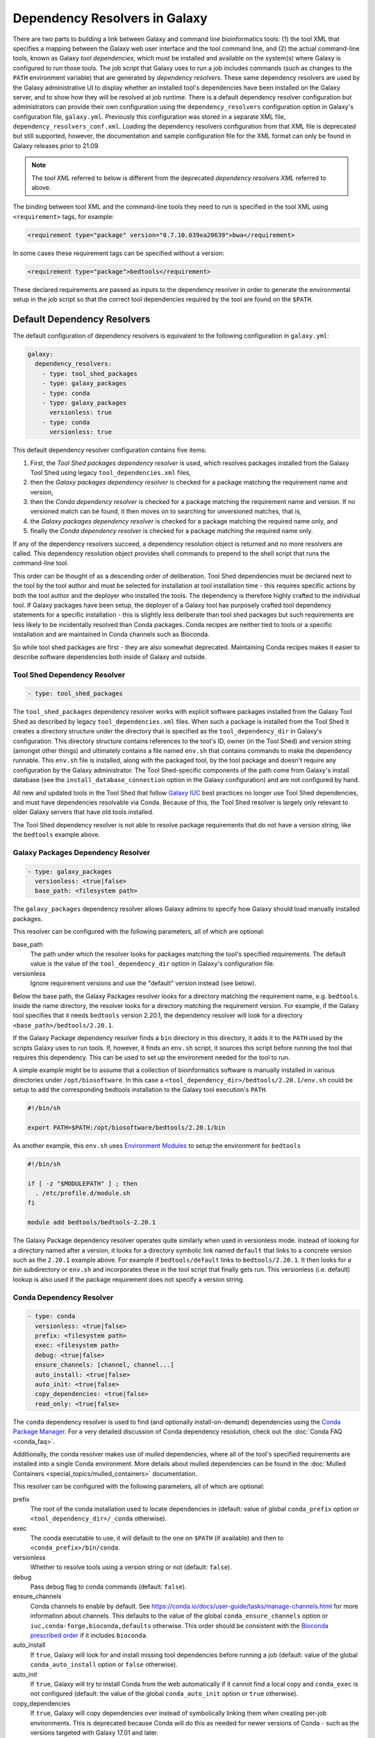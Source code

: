 .. _dependency_resolvers:


Dependency Resolvers in Galaxy
==============================

There are two parts to building a link between Galaxy and command line bioinformatics tools: (1) the tool XML that
specifies a mapping between the Galaxy web user interface and the tool command line, and (2) the actual command-line
tools, known as Galaxy *tool dependencies*, which must be installed and available on the system(s) where Galaxy is
configured to run those tools. The job script that Galaxy uses to run a job includes commands (such as changes to the
``PATH`` environment variable) that are generated by *dependency resolvers*. These same dependency resolvers are used by
the Galaxy administrative UI to display whether an installed tool's dependencies have been installed on the Galaxy
server, and to show how they will be resolved at job runtime.  There is a default dependency resolver configuration but
administrators can provide their own configuration using the ``dependency_resolvers`` configuration option in Galaxy's
configuration file, ``galaxy.yml``. Previously this configuration was stored in a separate XML file,
``dependency_resolvers_conf.xml``. Loading the dependency resolvers configuration from that XML file is deprecated but
still supported, however, the documentation and sample configuration file for the XML format can only be found in Galaxy
releases prior to 21.09.

.. note::

    The *tool XML* referred to below is different from the deprecated *dependency resolvers XML* referred to above.

The binding between tool XML and the command-line tools they need to run is specified in the tool XML using
``<requirement>`` tags, for example:

.. code-block:: xml

    <requirement type="package" version="0.7.10.039ea20639">bwa</requirement>

In some cases these requirement tags can be specified without a version:

.. code-block:: xml

    <requirement type="package">bedtools</requirement>

These declared requirements are passed as inputs to the dependency resolver in order to generate the environmental setup
in the job script so that the correct tool dependencies required by the tool are found on the ``$PATH``.

Default Dependency Resolvers
----------------------------

The default configuration of dependency resolvers is equivalent to the following configuration in ``galaxy.yml``:

.. code-block:: yaml

    galaxy:
      dependency_resolvers:
        - type: tool_shed_packages
        - type: galaxy_packages
        - type: conda
        - type: galaxy_packages
          versionless: true
        - type: conda
          versionless: true

This default dependency resolver configuration contains five items:

1. First, the *Tool Shed packages dependency resolver* is used, which resolves packages installed from the Galaxy Tool
   Shed using legacy ``tool_dependencies.xml`` files,
2. then the *Galaxy packages dependency resolver* is checked for a package matching the requirement name and version,
3. then the *Conda dependency resolver* is checked for a package matching the requirement name and version. If no
   versioned match can be found, it then moves on to searching for unversioned matches, that is,
4. the *Galaxy packages dependency resolver* is checked for a package matching the required name only, and
5. finally the *Conda dependency resolver* is checked for a package matching the required name only.

If any of the dependency resolvers succeed, a dependency resolution object is returned and no more resolvers are
called. This dependency resolution object provides shell commands to prepend to the shell script that runs the
command-line tool.

This order can be thought of as a descending order of deliberation. Tool Shed dependencies must be declared next to the
tool by the tool author and must be selected for installation at tool installation time - this requires specific actions
by both the tool author and the deployer who installed the tools. The dependency is therefore highly
crafted to the individual tool. If Galaxy packages have been setup, the deployer of a Galaxy tool has purposely crafted
tool dependency statements for a specific installation - this is slightly less deliberate than tool shed packages but
such requirements are less likely to be incidentally resolved than Conda packages. Conda recipes are neither tied to
tools or a specific installation and are maintained in Conda channels such as Bioconda.

So while tool shed packages are first - they are also somewhat deprecated. Maintaining Conda recipes makes it easier
to describe software dependencies both inside of Galaxy and outside.

Tool Shed Dependency Resolver
~~~~~~~~~~~~~~~~~~~~~~~~~~~~~

.. code-block:: yaml

    - type: tool_shed_packages

The ``tool_shed_packages`` dependency resolver works with explicit software packages installed from the Galaxy Tool
Shed as described by legacy ``tool_dependencies.xml`` files. When such a package is installed from the Tool Shed it
creates a directory structure under the directory that is specified as the ``tool_dependency_dir`` in Galaxy's
configuration. This directory structure contains references to the tool's ID, owner (in the Tool Shed) and version
string (amongst other things) and ultimately contains a file named ``env.sh`` that contains commands to make the
dependency runnable. This ``env.sh`` file is installed, along with the packaged tool, by the tool package and doesn't
require any configuration by the Galaxy administrator. The Tool Shed-specific components of the path come from
Galaxy's install database (see the ``install_database_connection`` option in the Galaxy configuration) and are not
configured by hand.

All new and updated tools in the Tool Shed that follow `Galaxy IUC <https://galaxyproject.org/iuc/>`_ best practices
no longer use Tool Shed dependencies, and must have dependencies resolvable via Conda. Because of this, the Tool Shed
resolver is largely only relevant to older Galaxy servers that have old tools installed.

The Tool Shed dependency resolver is not able to resolve package requirements that do not have a version string,
like the ``bedtools`` example above.

Galaxy Packages Dependency Resolver
~~~~~~~~~~~~~~~~~~~~~~~~~~~~~~~~~~~

.. code-block:: yaml

    - type: galaxy_packages
      versionless: <true|false>
      base_path: <filesystem path>

The ``galaxy_packages`` dependency resolver allows Galaxy admins to specify how Galaxy should load manually
installed packages.

This resolver can be configured with the following parameters, all of which are optional:

base_path
    The path under which the resolver looks for packages matching the tool's specified requirements. The default value
    is the value of the ``tool_dependency_dir`` option in Galaxy's configuration file.

versionless
    Ignore requirement versions and use the "default" version instead (see below).

Below the base path, the Galaxy Packages resolver looks for a directory matching the requirement name, e.g.
``bedtools``. Inside the name directory, the resolver looks for a directory matching the requirement version. For
example, if the Galaxy tool specifies that it needs ``bedtools`` version 2.20.1, the dependency resolver will look for
a directory ``<base_path>/bedtools/2.20.1``.

If the Galaxy Package dependency resolver finds a ``bin`` directory in this directory, it adds it to the ``PATH``
used by the scripts Galaxy uses to run tools. If, however, it finds an ``env.sh`` script, it sources this
script before running the tool that requires this dependency. This can be used to set up the environment
needed for the tool to run.

A simple example might be to assume that a collection of bioinformatics software is manually installed in various
directories under ``/opt/biosoftware``. In this case a ``<tool_dependency_dir>/bedtools/2.20.1/env.sh`` could be
setup to add the corresponding bedtools installation to the Galaxy tool execution's ``PATH``.

.. code-block:: bash

    #!/bin/sh

    export PATH=$PATH:/opt/biosoftware/bedtools/2.20.1/bin


As another example, this ``env.sh`` uses `Environment Modules <http://modules.sourceforge.net/>`_
to setup the environment for ``bedtools``

.. code-block:: bash

    #!/bin/sh

    if [ -z "$MODULEPATH" ] ; then
      . /etc/profile.d/module.sh
    fi

    module add bedtools/bedtools-2.20.1

The Galaxy Package dependency resolver operates quite similarly when used in versionless mode. Instead of looking
for a directory named after a version, it looks for a directory symbolic link named ``default`` that links to a
concrete version such as the ``2.20.1`` example above. For example if ``bedtools/default`` links to ``bedtools/2.20.1``.
It then looks for a `bin` subdirectory or ``env.sh`` and incorporates these in the tool script that finally gets run.
This versionless (i.e. default) lookup is also used if the package requirement does not specify a version string.

Conda Dependency Resolver
~~~~~~~~~~~~~~~~~~~~~~~~~

.. code-block:: yaml

    - type: conda
      versionless: <true|false>
      prefix: <filesystem path>
      exec: <filesystem path>
      debug: <true|false>
      ensure_channels: [channel, channel...]
      auto_install: <true|false>
      auto_init: <true|false>
      copy_dependencies: <true|false>
      read_only: <true|false>

The ``conda`` dependency resolver is used to find (and optionally install-on-demand) dependencies using the `Conda
Package Manager <https://conda.io/>`__.  For a very detailed discussion of Conda dependency resolution, check out the
:doc:`Conda FAQ <conda_faq>`.

Additionally, the conda resolver makes use of *mulled* dependencies, where all of the tool's specified requirements
are installed into a single Conda environment. More details about mulled dependencies can be found in the
:doc:`Mulled Containers <special_topics/mulled_containers>` documentation.

This resolver can be configured with the following parameters, all of which are optional:

prefix
    The root of the conda installation used to locate dependencies in (default: value of global ``conda_prefix``
    option or ``<tool_dependency_dir>/_conda`` otherwise).

exec
    The conda executable to use, it will default to the one on ``$PATH`` (if available) and then to
    ``<conda_prefix>/bin/conda``.

versionless
    Whether to resolve tools using a version string or not (default: ``false``).

debug
    Pass debug flag to conda commands (default: ``false``).

ensure_channels
    Conda channels to enable by default. See https://conda.io/docs/user-guide/tasks/manage-channels.html for more
    information about channels. This defaults to the value of the global ``conda_ensure_channels`` option or
    ``iuc,conda-forge,bioconda,defaults`` otherwise.  This order should be consistent with the `Bioconda prescribed
    order <https://github.com/bioconda/bioconda-recipes/blob/master/config.yml>`__ if it includes ``bioconda``.

auto_install
    If ``true``, Galaxy will look for and install missing tool dependencies before running a job (default: value of
    the global ``conda_auto_install`` option or ``false`` otherwise).

auto_init
    If ``true``, Galaxy will try to install Conda from the web automatically if it cannot find a local copy and
    ``conda_exec`` is not configured (default: the value of the global ``conda_auto_init`` option or ``true``
    otherwise).

copy_dependencies
    If ``true``, Galaxy will copy dependencies over instead of symbolically linking them when creating per-job
    environments. This is deprecated because Conda will do this as needed for newer versions of Conda - such as the
    versions targeted with Galaxy 17.01 and later.

read_only
    If ``true``, Galaxy will not attempt to install or uninstall requirement sets into this environment.

The conda resolver will search for Conda environments named::

    __<requirement_name>@<requirement_version>

in the case that a tool only has one requirement tag, or::

    mulled-v1-<hash>

when a tool has multiple requirement tags, where ``<hash>`` is a hash derived from the requirements' names and
versions.

For example, to try an administrator-maintained read-only Conda installation at ``/hpc/conda`` first and then a
Galaxy-maintained writable Conda installation at ``/galaxy/conda`` second (where any missing dependencies will
be automatically installed at tool runtime), use the following:

.. code-block:: yaml

    - type: conda
      auto_init: false
      auto_install: false
      prefix: /hpc/conda
    - type: conda
      auto_init: true
      auto_install: true
      prefix: /galaxy/conda

Lmod Dependency Resolver
~~~~~~~~~~~~~~~~~~~~~~~~

.. code-block:: yaml

    - type: lmod
      versionless: <true|false>
      lmodexec: <filesystem path>
      settargexec: <filesystem path>
      modulepath: <filesystem path[:filesystem path:...]>
      mapping_files: <filesystem path>


The ``lmod`` dependency resolver interacts with the `Lmod environment modules system <https://lmod.readthedocs.io/>`__
commonly found on HPC systems.

This resolver can be configured with the following parameters, all of which are optional:

lmodexec
    Path to the Lmod executable on your system. This cannot be just "module" because module is actually a bash
    function and not the real Lmod binary (see the result of the "type module" command). Default: value of the
    ``$LMOD_CMD`` environment variable.

settargexec
    Path to the settarg executable on your system. Default: value of the ``$LMOD_SETTARG_CMD`` environment variable.

modulepath
    Path to the folder that contains the LMOD module files on your system. This can be a single path or a
    semicolon-separated list of paths. Default: value of the ``$MODULEPATH`` environment variable.

versionless
    Set to ``true`` to resolve a dependency based on its name only (the version number is ignored). Only modules
    marked as Default will be listed by the "avail" command (The -d option is used). Default: ``false``.

mapping_files
    Path to a YAML configuration file that can be used to link tools requirements with existing Lmod modules. Default:
    ``config/lmod_modules_mapping.yml``

Environment Modules Dependency Resolver
~~~~~~~~~~~~~~~~~~~~~~~~~~~~~~~~~~~~~~~

.. code-block:: yaml

    - type: modules
      versionless: <true|false>
      modulecmd: <filesystem path>
      modulepath: <filesystem path[:filesystem path:...]>
      find_by: <directory|avail>
      prefetch: <true|false>
      default_indicator: <string>


The ``modules`` dependency resolver interacts with the `Environment Modules system <https://modules.sourceforge.net/>`__
commonly found on HPC systems.

This resolver can be configured with the following parameters, all of which are optional:

modulecmd
    Path to Environment Modules' ``modulecmd`` tool.

modulepath
    Value used for ``$MODULEPATH`` environment variable, used to locate modules.

versionless
    Whether to resolve tools using a version string or not (default: ``false``).

find_by
    Whether to use the ``DirectoryModuleChecker`` or ``AvailModuleChecker`` (permissable values are ``directory`` or ``avail``,
    default is ``avail``).

prefetch
    In the AvailModuleChecker, prefetch module info with ``module avail`` (default: ``true``).

default_indicator
    What indicates to the AvailModuleChecker that a module is the default version (default: ``(default)``). Note
    that the first module found is considered the default when no version is used by the resolver, so
    the sort order of modules matters.

The Environment Modules dependency resolver can work in two modes. The ``AvailModuleChecker`` searches the results
of the ``module avail`` command for the name of the dependency. If it is configured in versionless mode,
or is looking for a package with no version specified, it accepts any module whose name matches and is a bare word
or the first module whose name matched. For this reason, the default version of the module should be the first one
listed, something that can be achieved by tagging it with a word that appears first in sort order, for example the
string ``(default)`` (yielding a module name like ``bedtools/(default)``). So when looking for ``bedtools`` in
versionless mode the search would match the first module called ``bedtools``, and in versioned mode the search would
only match if a module named ``bedtools/2.20.1`` was present (assuming you're looking for ``bedtools/2.20.1``).

The``DirectoryModuleChecker`` looks for files or directories in the path specified by ``MODULEPATH`` or
``MODULESHOME`` that match the dependency being resolved. In versionless mode a match on simply
the dependency name is needed, and in versioned mode a match on the dependency name and
version string is needed.

If a module matches the dependency is found, code to executed ``modulecmd sh load`` with the name of the dependency
is added to the script that is run to run the tool. E.g. ``modulecmd sh load bedtools``. If version strings are being
used, they'll be used in the ``load`` command e.g. ``modulecmd sh load bwa/0.7.10.039ea20639``.


Homebrew Dependency Resolver
~~~~~~~~~~~~~~~~~~~~~~~~~~~~

The ``homebrew`` dependency resolver uses the `Homebrew Package Manager <https://brew.sh/>`__ to resolve requirements.
It is highly experimental, undocumented, and unmaintained, and likely to be dropped from the code base.


Brewed Tool Shed Package Resolver
~~~~~~~~~~~~~~~~~~~~~~~~~~~~~~~~~

The ``brewed_tool_shed`` dependency resolver was an attmept to resolve tool shed packages that had been auto converted
to the tool shed. It is highly experimental, undocumented, unmaintained, and will almost certainly be removed from the
code base.
